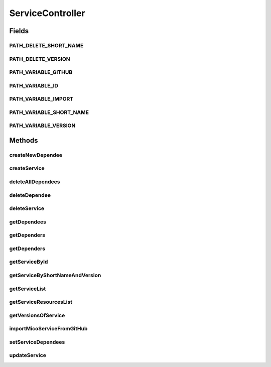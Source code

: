 .. java:import:: io.github.ust.mico.core.service GitHubCrawler

.. java:import:: io.github.ust.mico.core.model MicoService

.. java:import:: io.github.ust.mico.core.model MicoServiceDependency

.. java:import:: io.github.ust.mico.core.persistence MicoServiceRepository

.. java:import:: lombok.extern.slf4j Slf4j

.. java:import:: org.springframework.beans.factory.annotation Autowired

.. java:import:: org.springframework.boot.web.client RestTemplateBuilder

.. java:import:: org.springframework.hateoas Link

.. java:import:: org.springframework.hateoas MediaTypes

.. java:import:: org.springframework.hateoas Resource

.. java:import:: org.springframework.hateoas Resources

.. java:import:: org.springframework.http HttpStatus

.. java:import:: org.springframework.http ResponseEntity

.. java:import:: org.springframework.web.server ResponseStatusException

.. java:import:: java.util LinkedList

.. java:import:: java.util List

.. java:import:: java.util Optional

.. java:import:: java.util.stream Collectors

ServiceController
=================

.. java:package:: io.github.ust.mico.core.web
   :noindex:

.. java:type:: @Slf4j @RestController @RequestMapping public class ServiceController

Fields
------
PATH_DELETE_SHORT_NAME
^^^^^^^^^^^^^^^^^^^^^^

.. java:field:: public static final String PATH_DELETE_SHORT_NAME
   :outertype: ServiceController

PATH_DELETE_VERSION
^^^^^^^^^^^^^^^^^^^

.. java:field:: public static final String PATH_DELETE_VERSION
   :outertype: ServiceController

PATH_VARIABLE_GITHUB
^^^^^^^^^^^^^^^^^^^^

.. java:field:: public static final String PATH_VARIABLE_GITHUB
   :outertype: ServiceController

PATH_VARIABLE_ID
^^^^^^^^^^^^^^^^

.. java:field:: public static final String PATH_VARIABLE_ID
   :outertype: ServiceController

PATH_VARIABLE_IMPORT
^^^^^^^^^^^^^^^^^^^^

.. java:field:: public static final String PATH_VARIABLE_IMPORT
   :outertype: ServiceController

PATH_VARIABLE_SHORT_NAME
^^^^^^^^^^^^^^^^^^^^^^^^

.. java:field:: public static final String PATH_VARIABLE_SHORT_NAME
   :outertype: ServiceController

PATH_VARIABLE_VERSION
^^^^^^^^^^^^^^^^^^^^^

.. java:field:: public static final String PATH_VARIABLE_VERSION
   :outertype: ServiceController

Methods
-------
createNewDependee
^^^^^^^^^^^^^^^^^

.. java:method:: @PostMapping public ResponseEntity<Resource<MicoService>> createNewDependee(MicoServiceDependency newServiceDependee, String shortName, String version)
   :outertype: ServiceController

   Create a new dependency edge between the Service and the dependee service.

createService
^^^^^^^^^^^^^

.. java:method:: @PostMapping public ResponseEntity<Resource<MicoService>> createService(MicoService newService)
   :outertype: ServiceController

deleteAllDependees
^^^^^^^^^^^^^^^^^^

.. java:method:: @DeleteMapping public ResponseEntity<Resource<MicoService>> deleteAllDependees(String shortName, String version)
   :outertype: ServiceController

deleteDependee
^^^^^^^^^^^^^^

.. java:method:: @DeleteMapping public ResponseEntity<Resource<MicoService>> deleteDependee(String shortName, String version, String shortNameToDelete, String versionToDelete)
   :outertype: ServiceController

deleteService
^^^^^^^^^^^^^

.. java:method:: @DeleteMapping public ResponseEntity<Void> deleteService(String shortName, String version)
   :outertype: ServiceController

getDependees
^^^^^^^^^^^^

.. java:method:: @GetMapping public ResponseEntity<Resources<Resource<MicoService>>> getDependees(String shortName, String version)
   :outertype: ServiceController

getDependers
^^^^^^^^^^^^

.. java:method:: @GetMapping public ResponseEntity<Resources<Resource<MicoService>>> getDependers(String shortName, String version)
   :outertype: ServiceController

getDependers
^^^^^^^^^^^^

.. java:method:: public List<MicoService> getDependers(MicoService serviceToLookFor)
   :outertype: ServiceController

getServiceById
^^^^^^^^^^^^^^

.. java:method:: public ResponseEntity<Resource<MicoService>> getServiceById(Long id)
   :outertype: ServiceController

getServiceByShortNameAndVersion
^^^^^^^^^^^^^^^^^^^^^^^^^^^^^^^

.. java:method:: @GetMapping public ResponseEntity<Resource<MicoService>> getServiceByShortNameAndVersion(String shortName, String version)
   :outertype: ServiceController

getServiceList
^^^^^^^^^^^^^^

.. java:method:: @GetMapping public ResponseEntity<Resources<Resource<MicoService>>> getServiceList()
   :outertype: ServiceController

getServiceResourcesList
^^^^^^^^^^^^^^^^^^^^^^^

.. java:method:: static List<Resource<MicoService>> getServiceResourcesList(List<MicoService> services)
   :outertype: ServiceController

getVersionsOfService
^^^^^^^^^^^^^^^^^^^^

.. java:method:: @GetMapping public ResponseEntity<Resources<Resource<MicoService>>> getVersionsOfService(String shortName)
   :outertype: ServiceController

importMicoServiceFromGitHub
^^^^^^^^^^^^^^^^^^^^^^^^^^^

.. java:method:: @PostMapping public ResponseEntity<Resource<MicoService>> importMicoServiceFromGitHub(String url)
   :outertype: ServiceController

setServiceDependees
^^^^^^^^^^^^^^^^^^^

.. java:method:: public MicoService setServiceDependees(MicoService newService)
   :outertype: ServiceController

updateService
^^^^^^^^^^^^^

.. java:method:: @PutMapping public ResponseEntity<Resource<MicoService>> updateService(String shortName, String version, MicoService service)
   :outertype: ServiceController

